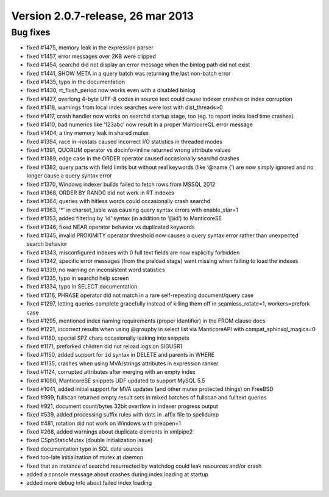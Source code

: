 Version 2.0.7-release, 26 mar 2013
----------------------------------

Bug fixes
~~~~~~~~~

-  fixed #1475, memory leak in the expression parser

-  fixed #1457, error messages over 2KB were clipped

-  fixed #1454, searchd did not display an error message when the binlog
   path did not exist

-  fixed #1441, SHOW META in a query batch was returning the last
   non-batch error

-  fixed #1435, typo in the documentation

-  fixed #1430, rt\_flush\_period now works even with a disabled binlog

-  fixed #1427, overlong 4-byte UTF-8 codes in source text could cause
   indexer crashes or index corruption

-  fixed #1418, warnings from local index searches were lost with
   dist\_threads>0

-  fixed #1417, crash handler now works on searchd startup stage, too
   (eg. to report index load time crashes)

-  fixed #1410, bad numerics like ‘123abc’ now result in a proper
   ManticoreQL error message

-  fixed #1404, a tiny memory leak in shared mutex

-  fixed #1394, race in –iostats caused incorrect I/O statistics in
   threaded modes

-  fixed #1391, QUORUM operator vs docinfo=inline returned wrong
   attribute values

-  fixed #1389, edge case in the ORDER operator caused occasionally
   searchd crashes

-  fixed #1382, query parts with field limits but without real keywords
   (like ‘@name {’) are now simply ignored and no longer cause a query
   syntax error

-  fixed #1370, Windows indexer builds failed to fetch rows from MSSQL
   2012

-  fixed #1368, ORDER BY RAND() did not work in RT indexes

-  fixed #1364, queries with hitless words could occasionally crash
   searchd

-  fixed #1363, '\*' in charset\_table was causing query syntax errors
   with enable\_star=1

-  fixed #1353, added filtering by ‘id’ syntax (in addition to ‘@id’) to
   ManticoreSE

-  fixed #1346, fixed NEAR operator behavior vs duplicated keywords

-  fixed #1345, invalid PROXIMITY operator threshold now causes a query
   syntax error rather than unexpected search behavior

-  fixed #1343, misconfigured indexes with 0 full text fields are now
   explicitly forbidden

-  fixed #1342, specific error messages (from the preload stage) went
   missing when failing to load the indexes

-  fixed #1339, no warning on inconsistent word statistics

-  fixed #1335, typo in searchd help screen

-  fixed #1334, typo in SELECT documentation

-  fixed #1316, PHRASE operator did not match in a rare self-repeating
   document/query case

-  fixed #1297, letting queries complete gracefully instead of killing
   them off in seamless\_rotate=1, workers=prefork case

-  fixed #1295, mentioned index naming requirements (proper identifier)
   in the FROM clause docs

-  fixed #1221, incorrect results when using @groupby in select list via
   ManticoreAPI with compat\_sphinxql\_magics=0

-  fixed #1180, special SPZ chars occasionally leaking into snippets

-  fixed #1171, preforked children did not reload logs on SIGUSR1

-  fixed #1150, added support for ``id`` syntax in DELETE and parents in
   WHERE

-  fixed #1135, crashes when using MVA/strings attributes in expression
   ranker

-  fixed #1124, corrupted attributes after merging with an empty index

-  fixed #1090, ManticoreSE snippets UDF updated to support MySQL 5.5

-  fixed #1041, added initial support for MVA updates (and other mutex
   protected things) on FreeBSD

-  fixed #999, fullscan returned empty result sets in mixed batches of
   fullscan and fulltext queries

-  fixed #921, document count/bytes 32bit overflow in indexer progress
   output

-  fixed #539, added processing suffix rules with dots in .affix file to
   spelldump

-  fixed #481, rotation did not work on Windows with preopen=1

-  fixed #268, added warnings about duplicate elements in xmlpipe2

-  fixed CSphStaticMutex (double initialization issue)

-  fixed documentation typo in SQL data sources

-  fixed too-late initialization of mutex at daemon

-  fixed that an instance of searchd resurrected by watchdog could leak
   resources and/or crash

-  added a console message about crashes during index loading at startup

-  added more debug info about failed index loading
